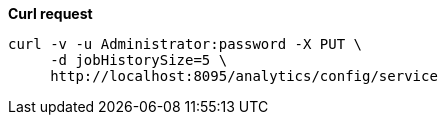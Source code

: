 *Curl request*

``` sh
curl -v -u Administrator:password -X PUT \
     -d jobHistorySize=5 \
     http://localhost:8095/analytics/config/service
```
